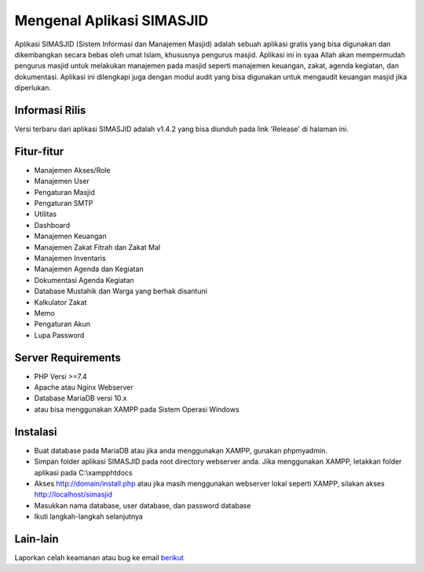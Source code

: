 ##########################
Mengenal Aplikasi SIMASJID
##########################

Aplikasi SIMASJID (Sistem Informasi dan Manajemen Masjid) adalah sebuah aplikasi gratis
yang bisa digunakan dan dikembangkan secara bebas oleh umat Islam, khususnya pengurus masjid.
Aplikasi ini in syaa Allah akan mempermudah pengurus masjid untuk melakukan manajemen pada masjid
seperti manajemen keuangan, zakat, agenda kegiatan, dan dokumentasi. Aplikasi ini dilengkapi juga 
dengan modul audit yang bisa digunakan untuk mengaudit keuangan masjid jika diperlukan.

*******************
Informasi Rilis
*******************

Versi terbaru dari aplikasi SIMASJID adalah v1.4.2 yang bisa diunduh pada link 'Release' di halaman ini.

**************************
Fitur-fitur
**************************

- Manajemen Akses/Role
- Manajemen User
- Pengaturan Masjid
- Pengaturan SMTP
- Utilitas
- Dashboard
- Manajemen Keuangan
- Manajemen Zakat Fitrah dan Zakat Mal
- Manajemen Inventaris
- Manajemen Agenda dan Kegiatan
- Dokumentasi Agenda Kegiatan
- Database Mustahik dan Warga yang berhak disantuni
- Kalkulator Zakat
- Memo
- Pengaturan Akun
- Lupa Password

*******************
Server Requirements
*******************

- PHP Versi >=7.4
- Apache atau Nginx Webserver
- Database MariaDB versi 10.x
- atau bisa menggunakan XAMPP pada Sistem Operasi Windows

************
Instalasi
************

- Buat database pada MariaDB atau jika anda menggunakan XAMPP, gunakan phpmyadmin.
- Simpan folder aplikasi SIMASJID pada root directory webserver anda. Jika menggunakan XAMPP, letakkan folder aplikasi pada C:\\xampp\htdocs
- Akses http://domain/install.php atau jika masih menggunakan webserver lokal seperti XAMPP, silakan akses http://localhost/simasjid
- Masukkan nama database, user database, dan password database
- Ikuti langkah-langkah selanjutnya

*********
Lain-lain
*********

Laporkan celah keamanan atau bug ke email `berikut <mailto:mrnaeem@tutanota.com>`_